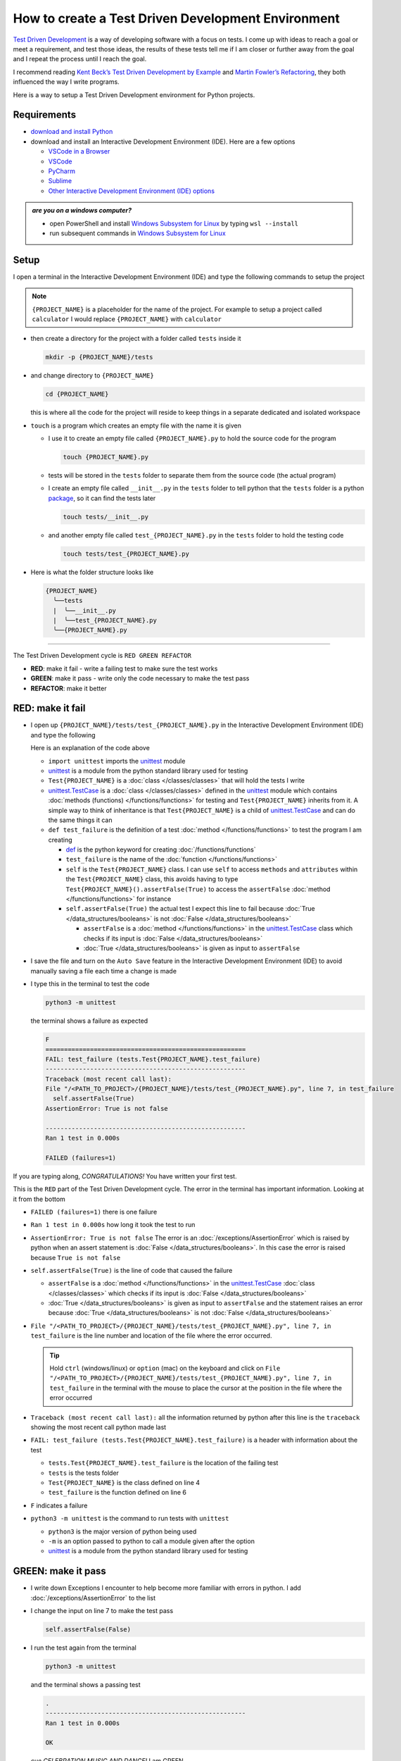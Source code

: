 
How to create a Test Driven Development Environment
====================================================

`Test Driven Development <https://en.wikipedia.org/wiki/Test-driven_development>`_ is a way of developing software with a focus on tests. I come up with ideas to reach a goal or meet a requirement, and test those ideas, the results of these tests tell me if I am closer or further away from the goal and I repeat the process until I reach the goal.

I recommend reading `Kent Beck’s <https://en.wikipedia.org/wiki/Kent_Beck>`_ `Test Driven Development by Example <https://www.amazon.com/Test-Driven-Development-Kent-Beck/dp/0321146530/?_encoding=UTF8&pd_rd_w=dbNYL&content-id=amzn1.sym.579192ca-1482-4409-abe7-9e14f17ac827&pf_rd_p=579192ca-1482-4409-abe7-9e14f17ac827&pf_rd_r=133-9769820-0728336&pd_rd_wg=bMVBp&pd_rd_r=c84a5de8-ec36-4bd1-9196-8fa05de41794&ref_=aufs_ap_sc_dsk>`_ and `Martin Fowler’s <https://en.wikipedia.org/wiki/Martin_Fowler_(software_engineer)>`_ `Refactoring <https://www.amazon.com/Refactoring-Improving-Existing-Addison-Wesley-Signature/dp/0134757599/?_encoding=UTF8&pd_rd_w=dbNYL&content-id=amzn1.sym.579192ca-1482-4409-abe7-9e14f17ac827&pf_rd_p=579192ca-1482-4409-abe7-9e14f17ac827&pf_rd_r=133-9769820-0728336&pd_rd_wg=bMVBp&pd_rd_r=c84a5de8-ec36-4bd1-9196-8fa05de41794&ref_=aufs_ap_sc_dsk>`_, they both influenced the way I write programs.

Here is a way to setup a Test Driven Development environment for Python projects.


Requirements
------------


* `download and install Python <https://www.python.org/downloads/>`_
* download and install an Interactive Development Environment (IDE). Here are a few options

  - `VSCode in a Browser <http://vscode.dev>`_
  - `VSCode <https://code.visualstudio.com/download>`_
  - `PyCharm <https://www.jetbrains.com/pycharm/download/#section=mac>`_
  - `Sublime <https://www.sublimetext.com>`_
  - `Other Interactive Development Environment (IDE) options <https://wiki.python.org/moin/IntegratedDevelopmentEnvironments>`_

.. admonition:: *are you on a windows computer?*

  * open PowerShell and install `Windows Subsystem for Linux <https://learn.microsoft.com/en-us/windows/wsl/install>`_ by typing ``wsl --install``
  * run subsequent commands in `Windows Subsystem for Linux <https://learn.microsoft.com/en-us/windows/wsl/install>`_


Setup
-----

I open a terminal in the Interactive Development Environment (IDE) and type the following commands to setup the project

.. note::

  ``{PROJECT_NAME}`` is a placeholder for the name of the project. For example to setup a project called ``calculator`` I would replace ``{PROJECT_NAME}`` with ``calculator``

* then create a directory for the project with a folder called ``tests`` inside it

  .. code-block:: shell

    mkdir -p {PROJECT_NAME}/tests

* and change directory to ``{PROJECT_NAME}``

  .. code-block:: shell

      cd {PROJECT_NAME}

  this is where all the code for the project will reside to keep things in a separate dedicated and isolated workspace

* ``touch`` is a program which creates an empty file with the name it is given

  - I use it to create an empty file called ``{PROJECT_NAME}.py`` to hold the source code for the program

    .. code-block:: shell

        touch {PROJECT_NAME}.py

  - tests will be stored in the ``tests`` folder to separate them from the source code (the actual program)
  - I create an empty file called ``__init__.py`` in the ``tests`` folder to tell python that the ``tests`` folder is a python `package <https://docs.python.org/3/glossary.html#term-regular-package>`_, so it can find the tests later

    .. code-block:: shell

        touch tests/__init__.py

  - and another empty file called ``test_{PROJECT_NAME}.py`` in the ``tests`` folder to hold the testing code

    .. code-block:: shell

        touch tests/test_{PROJECT_NAME}.py

* Here is what the folder structure looks like

  .. code-block:: python

    {PROJECT_NAME}
      ╰──tests
      |  ╰──__init__.py
      |  ╰──test_{PROJECT_NAME}.py
      ╰──{PROJECT_NAME}.py


----


The Test Driven Development cycle is ``RED GREEN REFACTOR``

* **RED**: make it fail - write a failing test to make sure the test works
* **GREEN**: make it pass - write only the code necessary to make the test pass
* **REFACTOR**: make it better


RED: make it fail
-----------------


* I open up ``{PROJECT_NAME}/tests/test_{PROJECT_NAME}.py`` in the Interactive Development Environment (IDE) and type the following

  .. code-block:: python
    :linenos:

    import unittest


    class Test{PROJECT_NAME}(unittest.TestCase):

        def test_failure(self):
            self.assertFalse(True)

  Here is an explanation of the code above

  - ``import unittest`` imports the `unittest <https://docs.python.org/3/library/unittest.html>`_ module
  - `unittest <https://docs.python.org/3/library/unittest.html>`_ is a module from the python standard library used for testing
  - ``Test{PROJECT_NAME}`` is a :doc:`class </classes/classes>` that will hold the tests I write
  - `unittest.TestCase <https://docs.python.org/3/library/unittest.html?highlight=unittest#unittest.TestCase>`_ is a :doc:`class </classes/classes>` defined in the `unittest <https://docs.python.org/3/library/unittest.html>`_ module which contains :doc:`methods (functions) </functions/functions>` for testing and ``Test{PROJECT_NAME}`` inherits from it. A simple way to think of inheritance is that ``Test{PROJECT_NAME}`` is a child of `unittest.TestCase <https://docs.python.org/3/library/unittest.html?highlight=unittest#unittest.TestCase>`_ and can do the same things it can
  - ``def test_failure`` is the definition of a test :doc:`method </functions/functions>` to test the program I am creating

    * `def <https://docs.python.org/3/reference/lexical_analysis.html#keywords>`_ is the python keyword for creating :doc:`/functions/functions`
    * ``test_failure`` is the name of the :doc:`function </functions/functions>`
    * ``self`` is the ``Test{PROJECT_NAME}`` class. I can use ``self`` to access ``methods`` and ``attributes`` within the ``Test{PROJECT_NAME}`` class, this avoids having to type ``Test{PROJECT_NAME}().assertFalse(True)`` to access the ``assertFalse`` :doc:`method </functions/functions>` for instance
    * ``self.assertFalse(True)`` the actual test I expect this line to fail because :doc:`True </data_structures/booleans>` is not :doc:`False </data_structures/booleans>`

      - ``assertFalse`` is a :doc:`method </functions/functions>` in the `unittest.TestCase <https://docs.python.org/3/library/unittest.html?highlight=unittest#unittest.TestCase>`_ class which checks if its input is :doc:`False </data_structures/booleans>`
      - :doc:`True </data_structures/booleans>` is given as input to ``assertFalse``

* I save the file and turn on the ``Auto Save`` feature in the Interactive Development Environment (IDE) to avoid manually saving a file each time a change is made
* I type this in the terminal to test the code

  .. code-block:: python

    python3 -m unittest

  the terminal shows a failure as expected

  .. code-block:: python

    F
    ======================================================
    FAIL: test_failure (tests.Test{PROJECT_NAME}.test_failure)
    ------------------------------------------------------
    Traceback (most recent call last):
    File "/<PATH_TO_PROJECT>/{PROJECT_NAME}/tests/test_{PROJECT_NAME}.py", line 7, in test_failure
      self.assertFalse(True)
    AssertionError: True is not false

    ------------------------------------------------------
    Ran 1 test in 0.000s

    FAILED (failures=1)

If you are typing along, *CONGRATULATIONS!* You have written your first test.

This is the ``RED`` part of the Test Driven Development cycle. The error in the terminal has important information. Looking at it from the bottom


* ``FAILED (failures=1)`` there is one failure
* ``Ran 1 test in 0.000s`` how long it took the test to run
* ``AssertionError: True is not false`` The error is an :doc:`/exceptions/AssertionError` which is raised by python when an assert statement is :doc:`False </data_structures/booleans>`. In this case the error is raised because ``True is not false``
* ``self.assertFalse(True)`` is the line of code that caused the failure

  - ``assertFalse`` is a :doc:`method </functions/functions>` in the `unittest.TestCase <https://docs.python.org/3/library/unittest.html?highlight=unittest#unittest.TestCase>`_ :doc:`class </classes/classes>` which checks if its input is :doc:`False </data_structures/booleans>`
  - :doc:`True </data_structures/booleans>` is given as input to ``assertFalse`` and the statement raises an error because :doc:`True </data_structures/booleans>` is not :doc:`False </data_structures/booleans>`

* ``File "/<PATH_TO_PROJECT>/{PROJECT_NAME}/tests/test_{PROJECT_NAME}.py", line 7, in test_failure`` is the line number and location of the file where the error occurred.

  .. tip::

    Hold ``ctrl`` (windows/linux) or ``option`` (mac) on the keyboard and click on ``File "/<PATH_TO_PROJECT>/{PROJECT_NAME}/tests/test_{PROJECT_NAME}.py", line 7, in test_failure`` in the terminal with the mouse to place the cursor at the position in the file where the error occurred

* ``Traceback (most recent call last):`` all the information returned by python after this line is the ``traceback`` showing the most recent call python made last
* ``FAIL: test_failure (tests.Test{PROJECT_NAME}.test_failure)`` is a header with information about the test

  - ``tests.Test{PROJECT_NAME}.test_failure`` is the location of the failing test
  -  ``tests`` is the tests folder
  - ``Test{PROJECT_NAME}`` is the class defined on line 4
  - ``test_failure`` is the function defined on line 6

* ``F`` indicates a failure
* ``python3 -m unittest`` is the command to run tests with ``unittest``

  - ``python3`` is the major version of python being used
  - ``-m`` is an option passed to python to call a module given after the option
  - `unittest <https://docs.python.org/3/library/unittest.html>`_ is a module from the python standard library used for testing


GREEN: make it pass
-------------------


* I write down Exceptions I encounter to help become more familiar with errors in python. I add :doc:`/exceptions/AssertionError` to the list

  .. code-block:: python
    :linenos:

    import unittest


    class Test{PROJECT_NAME}(unittest.TestCase):

        def test_failure(self):
            self.assertFalse(True)

    # Exceptions Encountered
    # AssertionError

* I change the input on line 7 to make the test pass

  .. code-block:: python

    self.assertFalse(False)

* I run the test again from the terminal

  .. code-block:: python

    python3 -m unittest

  and the terminal shows a passing test

  .. code-block:: python

    .
    ------------------------------------------------------
    Ran 1 test in 0.000s

    OK

  *cue CELEBRATION MUSIC AND DANCE!* I am GREEN.


REFACTOR: make it better
------------------------

I can make code better by using


* `The Abstraction Principle <https://en.wikipedia.org/wiki/Abstraction_principle_(computer_programming)>`_ or
* `The Do Not Repeat Yourself (DRY) Principle <https://en.wikipedia.org/wiki/Don%27t_repeat_yourself>`_

Both of these can be summed up as ``remove duplication``

So far there is not much to improve on what has been written but there has been repetition

* ``python3 -m unittest`` was run to see the test fail
* ``python3 -m unittest`` was run to see the test pass
* ``python3 -m unittest`` will be run to make sure changes do not break previous passing tests

This means ``python3 -m unittest`` is run for each part of the Test Driven Development cycle or each time there is a code change. I automate this so `I Do Not Repeat myself <https://en.wikipedia.org/wiki/Don%27t_repeat_yourself>`_, it would be better for a program to automatically run the tests when there is a change to the code

How to Automatically Run Tests
^^^^^^^^^^^^^^^^^^^^^^^^^^^^^^

How to create a Virtual Environment
+++++++++++++++++++++++++++++++++++

* Using ``echo`` I create a file called ``requirements.txt`` in the ``{PROJECT_NAME}`` folder with ``pytest-watch`` as the text

  .. code-block:: shell

      echo "pytest-watch" > requirements.txt

  - the command above creates a file named ``requirements.txt`` with ``pytest-watch`` as the text inside it
  - ``echo`` is a program that writes arguments to the standard output
  - ``pytest-watch`` is a python program that automatically uses the `pytest <https://docs.pytest.org/>`_ python package to run tests when a python file in the project changes
  - `pytest <https://docs.pytest.org/>`_ is a python package like `unittest <https://docs.python.org/3/library/unittest.html>`_ for running tests in python
  - ``requirements.txt`` is a file where I can list required python packages for `pip <https://pypi.org/project/pip/>`_ the `python package manager <https://pypi.org/project/pip/>`_ to install later, you can use any name you like

* I create a virtual environment using the `venv <https://docs.python.org/3/library/venv.html#module-venv>`_ module from the python standard library

  .. code-block:: python

      python3 -m venv .venv

  - ``python3`` is the major version of python being used
  - ``-m`` is an option passed to python to call the module given after the option
  - `venv <https://docs.python.org/3/library/venv.html#module-venv>`_ is a module from the python standard library for creating virtual environments when given a name
  - a virtual environment is an isolated folder that holds dependencies, it keeps the dependencies for a specific project separate
  - ``.venv`` is the standard name for virtual environments in python, you can use any name you like

* I activate the virtual environment to use it

  .. code-block:: python

      source .venv/bin/activate

  the ``(.venv)`` on the far left of the command line in the terminal indicates the virtual environment is activated

* I upgrade `pip <https://pypi.org/project/pip/>`_ the `python package manager <https://pypi.org/project/pip/>`_ to the latest version

  .. code-block:: python

      python3 -m pip install --upgrade pip

  - ``python3`` is the major version of python being used
  - ``-m`` is an option passed to python to call the module given after the option
  - `pip <https://pypi.org/project/pip/>`_ is a module from the python standard library for installing python packages
  - ``install`` is an argument given to `pip <https://pypi.org/project/pip/>`_ to install a given package name
  - ``pip`` is package name given for `pip <https://pypi.org/project/pip/>`_ to install, in this case  ``pip`` installs ``pip``
  - ``--upgrade`` is an option given to the ``install`` argument for `pip <https://pypi.org/project/pip/>`_ to install the latest version of the name given

* After upgrading it, I use `pip <https://pypi.org/project/pip/>`_ to install any python packages listed in ``requirements.txt`` in the virtual environment. In this case `pip <https://pypi.org/project/pip/>`_ will install ``pytest-watch``

  .. code-block:: python

      pip install --requirement requirements.txt

  - ``--requirement`` is another option that can be passed to the ``install`` argument to install python packages from a given file
  - ``requirements.txt`` is the file that contains a list of libraries for `pip <https://pypi.org/project/pip/>`_ to install

* The folder structure now looks like this

  .. code-block:: python

   {PROJECT_NAME}
     ╰──.venv
     ╰──tests
     |  ╰──__init__.py
     |  ╰──test_{PROJECT_NAME}.py
     ╰──{PROJECT_NAME}.py
     ╰──requirements.txt

* I type ``pytest-watch`` in the terminal to run the tests and it displays information about the test without going back to the command line

  .. code-block:: ruby

    [TODAYS_DATE] Running: py.test
    ================== test session starts===================
    platform <YOUR_OPERATING_SYSTEM> -- python <YOUR_python_VERSION >, pytest-<VERSION>, pluggy-<VERSION>
    rootdir: <YOUR_PATH>/project_name
    collected 1 item

    tests/test_<PROJECT_NAME>.py .          [100%]

    =============== 1 passed in 0.00s =======================

* to verify that the terminal now responds to changes, I change the input on line 7 in ``test_{PROJECT_NAME}.py`` to :doc:`True </data_structures/booleans>` to see it fail and back to :doc:`False </data_structures/booleans>` to see it pass
* I can press ``ctrl`` + ``c`` on the keyboard in the terminal to stop the tests at anytime

How to Deactivate a Virtual Environment
+++++++++++++++++++++++++++++++++++++++

type ``deactivate`` in the terminal

How to Activate a Virtual Environment
+++++++++++++++++++++++++++++++++++++

Make sure you are in the directory that contains the virtual environment for example ``{PROJECT_NAME}`` and type ``source .venv/bin/activate`` in the terminal



BONUS: Automatically create a Python Test Driven Development Environment
-------------------------------------------------------------------------

You made it this far and have become the greatest programmer in the world. Following the `The Do Not Repeat Yourself (DRY) Principle <https://en.wikipedia.org/wiki/Don%27t_repeat_yourself>`_, I would write a program that contains all the steps above. I can then use it to setup a Test Driven Development Environment any time I want without having to remember each step of the process

* I exit the tests in the terminal by pressing ``ctrl`` + ``c`` on the keyboard
* I type ``deactivate`` to deactivate the virtual environment
* I change directory to the parent of ``{PROJECT_NAME}``

  .. code-block:: shell

    cd ..

* I type ``history`` in the terminal to list the commands typed in this session so far as a reference for the program

  .. code-block:: shell

    history

* I create an empty file with a name that describes what the program does so it is easy to remember later, for example ``createPythonTdd.sh``

  .. code-block:: shell

    touch createPythonTdd.sh

* I open ``createPythonTdd.sh`` in the Interactive Development Environment (IDE) and copy each command displayed in the terminal from ``history``

  .. code-block:: ruby
    :linenos:

    mkdir -p {PROJECT_NAME}/tests
    cd {PROJECT_NAME}
    touch {PROJECT_NAME}.py
    touch tests/__init__.py
    touch tests/test_{PROJECT_NAME}.py
    echo "pytest-watch" > requirements.txt
    python3 -m venv .venv
    source .venv/bin/activate
    python3 -m pip install --upgrade pip
    python3 -m pip install --requirement requirements.txt
    pytest-watch

* There is a problem with the program, it will always create a project called ``{PROJECT_NAME}`` so I need to add a variable to make it create any project name I pass to the program as input. I change the program with a variable called ``PROJECT_NAME`` which is referenced with ``$PROJECT_NAME``

  .. code-block:: shell
    :linenos:

    PROJECT_NAME=$1
    mkdir -p $PROJECT_NAME/tests
    cd $PROJECT_NAME
    touch $PROJECT_NAME.py
    touch tests/__init__.py
    touch tests/test_$PROJECT_NAME.py

    echo "pytest-watch" > requirements.txt

    python3 -m venv .venv
    source .venv/bin/activate
    python3 -m pip install --upgrade pip
    python3 -m pip install --requirement requirements.txt
    pytest-watch

* I use the ``concatenate`` program to add the text for the failure test in ``test_$PROJECT_NAME.py``

  .. code-block:: shell
    :linenos:

    PROJECT_NAME=$1
    mkdir -p $PROJECT_NAME/tests
    cd $PROJECT_NAME
    touch $PROJECT_NAME.py
    touch tests/__init__.py

    cat << DELIMITER > tests/test_$PROJECT_NAME.py
    import unittest


    class Test$PROJECT_NAME(unittest.TestCase):

      def test_failure(self):
          self.assertFalse(True)
    DELIMITER

    echo "pytest-watch" > requirements.txt

    python3 -m venv .venv
    source .venv/bin/activate
    python3 -m pip install --upgrade pip
    python3 -m pip install --requirement requirements.txt
    pytest-watch

  all the text between the two ``DELIMITER`` words will be written to ``tests/test_$PROJECT_NAME.py``

* I use ``chmod`` to make the program executable

  .. code-block:: python

    chmod +x createPythonTdd.sh

* I can now create a Test Driven Development environment on demand by giving a name for the ``{PROJECT_NAME}`` variable when the program is called. for example typing this command in the terminal in the folder where ``createPythonTdd.sh`` is saved will setup a Test Driven Development environment for a project called ``calculator``

  .. code-block:: shell

    ./createPythonTdd.sh calculator

One of the advantages of programming is that I can take a series of steps and make them a one line command which the computer does on my behalf

You now know one way to Setup a Test Driven Development Environment for Python projects, and have a program to do it for you anytime you want

Happy Trails!

:doc:`/code/create_tdd_environment`
